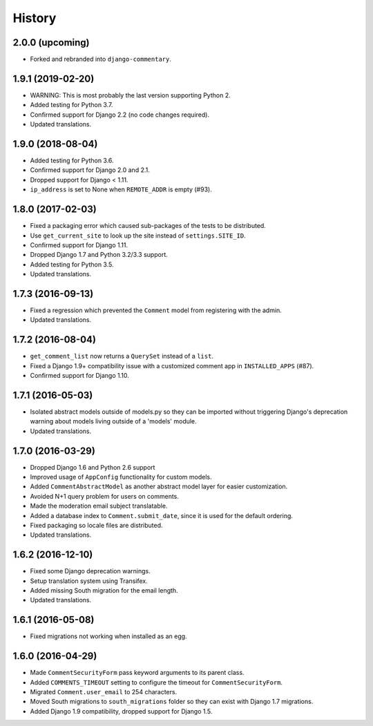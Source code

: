 .. :changelog:

History
=======

2.0.0 (upcoming)
----------------

* Forked and rebranded into ``django-commentary``.

1.9.1 (2019-02-20)
------------------

* WARNING: This is most probably the last version supporting Python 2.
* Added testing for Python 3.7.
* Confirmed support for Django 2.2 (no code changes required).
* Updated translations.

1.9.0 (2018-08-04)
------------------

* Added testing for Python 3.6.
* Confirmed support for Django 2.0 and 2.1.
* Dropped support for Django < 1.11.
* ``ip_address`` is set to None when ``REMOTE_ADDR`` is empty (#93).

1.8.0 (2017-02-03)
------------------

* Fixed a packaging error which caused sub-packages of the tests to be
  distributed.
* Use ``get_current_site`` to look up the site instead of ``settings.SITE_ID``.
* Confirmed support for Django 1.11.
* Dropped Django 1.7 and Python 3.2/3.3 support.
* Added testing for Python 3.5.
* Updated translations.

1.7.3 (2016-09-13)
------------------

* Fixed a regression which prevented the ``Comment`` model
  from registering with the admin.
* Updated translations.

1.7.2 (2016-08-04)
------------------

* ``get_comment_list`` now returns a ``QuerySet`` instead of a ``list``.
* Fixed a Django 1.9+ compatibility issue with a customized comment app in
  ``INSTALLED_APPS`` (#87).
* Confirmed support for Django 1.10.

1.7.1 (2016-05-03)
------------------

* Isolated abstract models outside of models.py so they can be imported without
  triggering Django's deprecation warning about models living outside of a
  'models' module.
* Updated translations.

1.7.0 (2016-03-29)
------------------

* Dropped Django 1.6 and Python 2.6 support
* Improved usage of ``AppConfig`` functionality for custom models.
* Added ``CommentAbstractModel`` as another abstract model layer for easier
  customization.
* Avoided N+1 query problem for users on comments.
* Made the moderation email subject translatable.
* Added a database index to ``Comment.submit_date``, since it is used for the
  default ordering.
* Fixed packaging so locale files are distributed.
* Updated translations.

1.6.2 (2016-12-10)
------------------

* Fixed some Django deprecation warnings.
* Setup translation system using Transifex.
* Added missing South migration for the email length.
* Updated translations.

1.6.1 (2016-05-08)
------------------

* Fixed migrations not working when installed as an egg.

1.6.0 (2016-04-29)
------------------

* Made ``CommentSecurityForm`` pass keyword arguments to its parent class.
* Added ``COMMENTS_TIMEOUT`` setting to configure the timeout for
  ``CommentSecurityForm``.
* Migrated ``Comment.user_email`` to 254 characters.
* Moved South migrations to ``south_migrations`` folder so they can exist with
  Django 1.7 migrations.
* Added Django 1.9 compatibility, dropped support for Django 1.5.
